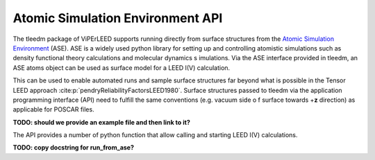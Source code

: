 .. _aseapi:

Atomic Simulation Environment API
=================================

The tleedm package of ViPErLEED supports running directly from surface 
structures from the `Atomic Simulation Environment 
<https://wiki.fysik.dtu.dk/ase/>`__ (ASE).
ASE is a widely used python 
library for setting up and controlling atomistic simulations such as 
density functional theory calculations and molecular dynamics s
imulations.
Via the ASE interface provided in tleedm, an ASE atoms object can be 
used as surface model for a LEED I(V) calculation.

This can be used to enable automated runs and sample surface structures 
far beyond what is possible in the Tensor LEED approach :cite:p:`pendryReliabilityFactorsLEED1980`.
Surface structures passed to tleedm via the application programming 
interface (API) need to fulfill the same conventions (e.g. vacuum side o
f surface towards +\ **z** direction) as applicable for POSCAR files.

**TODO: should we provide an example file and then link to it?**

The API provides a number of python function that allow calling and 
starting LEED I(V) calculations.

**TODO: copy docstring for run_from_ase?**
